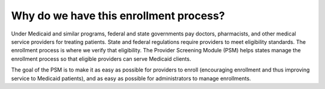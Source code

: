 Why do we have this enrollment process?
=======================================

Under Medicaid and similar programs, federal and state governments pay
doctors, pharmacists, and other medical service providers for treating
patients. State and federal regulations require providers to meet
eligibility standards. The enrollment process is where we verify that
eligibility. The Provider Screening Module (PSM) helps states manage the
enrollment process so that eligible providers can serve Medicaid
clients.

The goal of the PSM is to make it as easy as possible for providers to
enroll (encouraging enrollment and thus improving service to Medicaid
patients), and as easy as possible for administrators to manage
enrollments.
